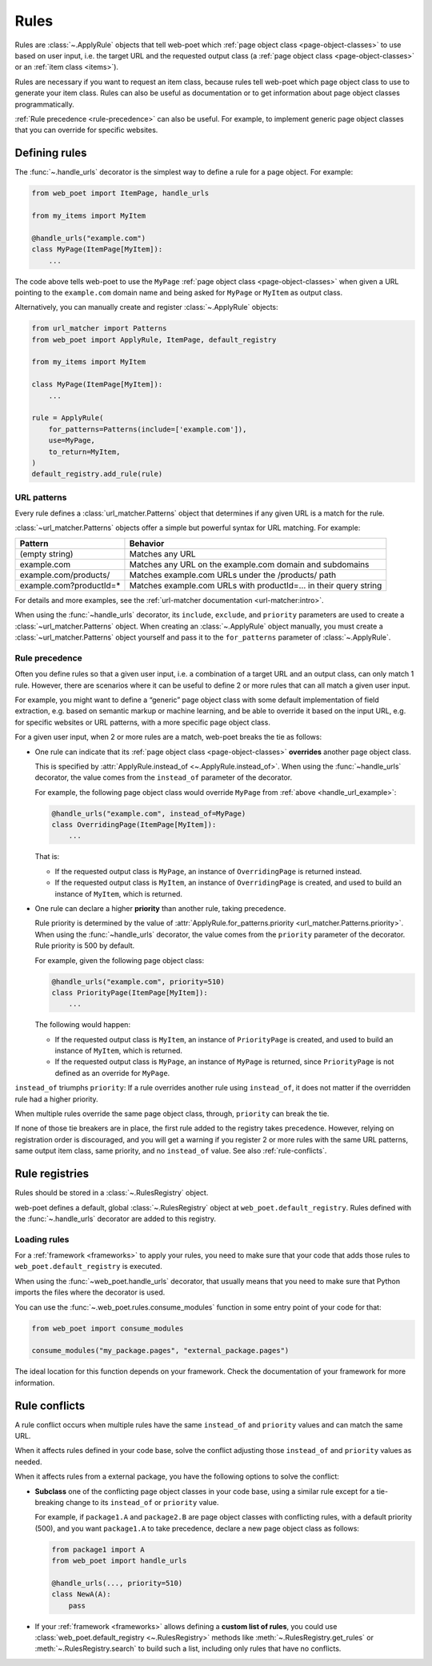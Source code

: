 .. _rules:

=====
Rules
=====

Rules are :class:`~.ApplyRule` objects that tell web-poet which :ref:`page
object class <page-object-classes>` to use based on user input, i.e. the target
URL and the requested output class (a :ref:`page object class
<page-object-classes>` or an :ref:`item class <items>`).

Rules are necessary if you want to request an item class, because rules tell
web-poet which page object class to use to generate your item class. Rules can
also be useful as documentation or to get information about page object classes
programmatically.

:ref:`Rule precedence <rule-precedence>` can also be useful. For example, to
implement generic page object classes that you can override for specific
websites.

Defining rules
==============

The :func:`~.handle_urls` decorator is the simplest way to define a rule for
a page object. For example:

.. _handle_url_example:

.. code-block:: python

    from web_poet import ItemPage, handle_urls

    from my_items import MyItem

    @handle_urls("example.com")
    class MyPage(ItemPage[MyItem]):
        ...

The code above tells web-poet to use the ``MyPage`` :ref:`page object class
<page-object-classes>` when given a URL pointing to the ``example.com`` domain
name and being asked for ``MyPage`` or ``MyItem`` as output class.

Alternatively, you can manually create and register :class:`~.ApplyRule`
objects:

.. code-block:: python

    from url_matcher import Patterns
    from web_poet import ApplyRule, ItemPage, default_registry

    from my_items import MyItem

    class MyPage(ItemPage[MyItem]):
        ...

    rule = ApplyRule(
        for_patterns=Patterns(include=['example.com']),
        use=MyPage,
        to_return=MyItem,
    )
    default_registry.add_rule(rule)

URL patterns
------------

Every rule defines a :class:`url_matcher.Patterns` object that determines if
any given URL is a match for the rule.

:class:`~url_matcher.Patterns` objects offer a simple but powerful syntax for
URL matching. For example:

======================= ===============================================================
Pattern                 Behavior
======================= ===============================================================
(empty string)          Matches any URL
example.com             Matches any URL on the example.com domain and subdomains
example.com/products/   Matches example.com URLs under the /products/ path
example.com?productId=* Matches example.com URLs with productId=… in their query string
======================= ===============================================================

For details and more examples, see the :ref:`url-matcher documentation
<url-matcher:intro>`.

When using the :func:`~handle_urls` decorator, its ``include``, ``exclude``,
and ``priority`` parameters are used to create a :class:`~url_matcher.Patterns`
object. When creating an :class:`~.ApplyRule` object manually, you must create
a :class:`~url_matcher.Patterns` object yourself and pass it to the
``for_patterns`` parameter of :class:`~.ApplyRule`.


.. _rule-precedence:

Rule precedence
---------------

Often you define rules so that a given user input, i.e. a combination of a
target URL and an output class, can only match 1 rule. However, there are
scenarios where it can be useful to define 2 or more rules that can all match a
given user input.

For example, you might want to define a “generic” page object class with some
default implementation of field extraction, e.g. based on semantic markup or
machine learning, and be able to override it based on the input URL, e.g. for
specific websites or URL patterns, with a more specific page object class.

For a given user input, when 2 or more rules are a match, web-poet breaks the
tie as follows:

-   One rule can indicate that its :ref:`page object class
    <page-object-classes>` **overrides** another page object class.

    This is specified by :attr:`ApplyRule.instead_of <~.ApplyRule.instead_of>`.
    When using the :func:`~handle_urls` decorator, the value comes from the
    ``instead_of`` parameter of the decorator.

    For example, the following page object class would override ``MyPage`` from
    :ref:`above <handle_url_example>`:

    .. code-block:: python

        @handle_urls("example.com", instead_of=MyPage)
        class OverridingPage(ItemPage[MyItem]):
            ...

    That is:

    -   If the requested output class is ``MyPage``, an instance of
        ``OverridingPage`` is returned instead.

    -   If the requested output class is ``MyItem``, an instance of
        ``OverridingPage`` is created, and used to build an instance of
        ``MyItem``, which is returned.

-   One rule can declare a higher **priority** than another rule, taking
    precedence.

    Rule priority is determined by the value of
    :attr:`ApplyRule.for_patterns.priority <url_matcher.Patterns.priority>`.
    When using the :func:`~handle_urls` decorator, the value comes from the
    ``priority`` parameter of the decorator. Rule priority is 500 by default.

    For example, given the following page object class:

    .. code-block:: python

        @handle_urls("example.com", priority=510)
        class PriorityPage(ItemPage[MyItem]):
            ...

    The following would happen:

    -   If the requested output class is ``MyItem``, an instance of
        ``PriorityPage`` is created, and used to build an instance of
        ``MyItem``, which is returned.

    -   If the requested output class is ``MyPage``, an instance of
        ``MyPage`` is returned, since ``PriorityPage`` is not defined as an
        override for ``MyPage``.

``instead_of`` triumphs ``priority``: If a rule overrides another rule using
``instead_of``, it does not matter if the overridden rule had a higher
priority.

When multiple rules override the same page object class, through, ``priority``
can break the tie.

If none of those tie breakers are in place, the first rule added to the
registry takes precedence. However, relying on registration order is
discouraged, and you will get a warning if you register 2 or more rules with
the same URL patterns, same output item class, same priority, and no
``instead_of`` value. See also :ref:`rule-conflicts`.


Rule registries
===============

Rules should be stored in a :class:`~.RulesRegistry` object.

web-poet defines a default, global :class:`~.RulesRegistry` object at
``web_poet.default_registry``. Rules defined with the :func:`~.handle_urls`
decorator are added to this registry.

.. _load-rules:

Loading rules
-------------

For a :ref:`framework <frameworks>` to apply your rules, you need to make sure
that your code that adds those rules to ``web_poet.default_registry`` is
executed.

When using the :func:`~web_poet.handle_urls` decorator, that usually means that
you need to make sure that Python imports the files where the decorator is
used.

You can use the :func:`~.web_poet.rules.consume_modules` function in some entry
point of your code for that:

.. code-block:: python

    from web_poet import consume_modules

    consume_modules("my_package.pages", "external_package.pages")

The ideal location for this function depends on your framework. Check the
documentation of your framework for more information.


.. _rule-conflicts:

Rule conflicts
==============

A rule conflict occurs when multiple rules have the same ``instead_of`` and
``priority`` values and can match the same URL.

When it affects rules defined in your code base, solve the conflict adjusting
those ``instead_of`` and ``priority`` values as needed.

When it affects rules from a external package, you have the following options
to solve the conflict:

-   **Subclass** one of the conflicting page object classes in your code base,
    using a similar rule except for a tie-breaking change to its ``instead_of``
    or ``priority`` value.

    For example, if ``package1.A`` and ``package2.B`` are page object classes
    with conflicting rules, with a default priority (500), and you want
    ``package1.A`` to take precedence, declare a new page object class as
    follows:

    .. code-block:: python

        from package1 import A
        from web_poet import handle_urls

        @handle_urls(..., priority=510)
        class NewA(A):
            pass

-   If your :ref:`framework <frameworks>` allows defining a **custom list of
    rules**, you could use :class:`web_poet.default_registry <~.RulesRegistry>`
    methods like :meth:`~.RulesRegistry.get_rules` or
    :meth:`~.RulesRegistry.search` to build such a list, including only rules
    that have no conflicts.
